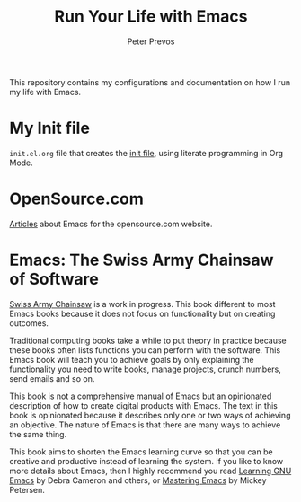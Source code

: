 #+TITLE: Run Your Life with Emacs
#+AUTHOR: Peter Prevos

This repository contains my configurations and documentation on how I run my life with Emacs.

* My Init file
=init.el.org= file that creates the [[https://www.gnu.org/software/emacs/manual/html_node/emacs/Init-File.html][init file]], using literate programming in Org Mode.
* OpenSource.com
[[Https://github.com/pprevos/EmacsLife/tree/master/opensource.com][Articles]] about Emacs for the opensource.com website.
* Emacs: The Swiss Army Chainsaw of Software
[[https://github.com/pprevos/EmacsLife/blob/master/manuscript][Swiss Army Chainsaw]] is a work in progress. This book different to most Emacs books because it does not focus on functionality but on creating outcomes. 

Traditional computing books take a while to put theory in practice because these books often lists functions you can perform with the software. This Emacs book will teach you to achieve goals by only explaining the functionality you need to write books, manage projects, crunch numbers, send emails and so on.

This book is not a comprehensive manual of Emacs but an opinionated description of how to create digital products with Emacs. The text in this book is opinionated because it describes only one or two ways of achieving an objective. The nature of Emacs is that there are many ways to achieve the same thing. 

This book aims to shorten the Emacs learning curve so that you can be creative and productive instead of learning the system. If you like to know more details about Emacs, then I highly recommend you read [[http://shop.oreilly.com/product/9780596006488.do][Learning GNU Emacs]] by Debra Cameron and others, or [[https://masteringemacs.org/book][Mastering Emacs]] by Mickey Petersen.

[[file:Images/3d_emacs_book.jpg]]
